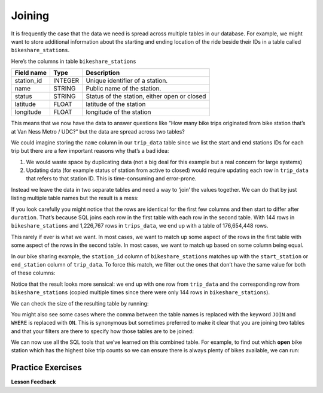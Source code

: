 ..  This work is licensed under the Creative Commons Attribution-ShareAlike 4.0 International License. To view a copy of this license, visit http://creativecommons.org/licenses/by-sa/4.0/.

Joining
=======

It is frequently the case that the data we need is spread across
multiple tables in our database. For example, we might want to store
additional information about the starting and ending location of the
ride beside their IDs in a table called ``bikeshare_stations``.

Here’s the columns in table ``bikeshare_stations``

========== ======= ============================================
Field name Type    Description
========== ======= ============================================
station_id INTEGER Unique identifier of a station.
name       STRING  Public name of the station.
status     STRING  Status of the station, either open or closed
latitude   FLOAT   latitude of the station
longitude  FLOAT   longitude of the station
========== ======= ============================================

.. activecode:: sql_bikeshare_join_1
    :language: sql
    :dburl: /runestone/books/published/httlads/_static/bikeshare.db


    SELECT
      *
    FROM
      bikeshare_stations
    LIMIT
      10




This means that we now have the data to answer questions like “How many
bike trips originated from bike station that’s at Van Ness Metro / UDC?”
but the data are spread across two tables?

We could imagine storing the ``name`` column in our ``trip_data`` table
since we list the start and end stations IDs for each trip but there are
a few important reasons why that’s a bad idea:

1. We would waste space by duplicating data (not a big deal for this
   example but a real concern for large systems)
2. Updating data (for example status of station from active to closed)
   would require updating each row in ``trip_data`` that refers to that
   station ID. This is time-consuming and error-prone.

Instead we leave the data in two separate tables and need a way to
‘join’ the values together. We can do that by just listing multiple
table names but the result is a mess:

.. activecode:: sql_bikeshare_join_2
    :language: sql
    :dburl: /runestone/books/published/httlads/_static/bikeshare.db

    SELECT
      *
    FROM
      trip_data, bikeshare_stations

    LIMIT
      10


If you look carefully you might notice that the rows are identical for
the first few columns and then start to differ after ``duration``.
That’s because SQL joins each row in the first table with each row in
the second table. With 144 rows in ``bikeshare_stations`` and 1,226,767
rows in ``trips_data``, we end up with a table of 176,654,448 rows.

This rarely if ever is what we want. In most cases, we want to match up
some aspect of the rows in the first table with some aspect of the rows
in the second table. In most cases, we want to match up based on some
column being equal.

In our bike sharing example, the ``station_id`` column of
``bikeshare_stations`` matches up with the ``start_station`` or
``end_station`` column of ``trip_data``. To force this match, we filter
out the ones that don’t have the same value for both of these columns:

.. activecode:: sql_bikeshare_join_3
    :language: sql
    :dburl: /runestone/books/published/httlads/_static/bikeshare.db

    SELECT
      *
    FROM
      trip_data, bikeshare_stations
    WHERE
      start_station = station_id
    LIMIT
      10



Notice that the result looks more sensical: we end up with one row from
``trip_data`` and the corresponding row from ``bikeshare_stations``
(copied multiple times since there were only 144 rows in
``bikeshare_stations``).

We can check the size of the resulting table by running:

.. activecode:: sql_bikeshare_join_4
    :language: sql
    :dburl: /runestone/books/published/httlads/_static/bikeshare.db

    SELECT
      COUNT(*)
    FROM
      trip_data, bikeshare_stations
    WHERE
      start_station = station_id



You might also see some cases where the comma between the table names is
replaced with the keyword ``JOIN`` and ``WHERE`` is replaced with
``ON``. This is synonymous but sometimes preferred to make it clear that
you are joining two tables and that your filters are there to specify
how those tables are to be joined:

.. activecode:: sql_bikeshare_join_5
    :language: sql
    :dburl: /runestone/books/published/httlads/_static/bikeshare.db

    SELECT
      COUNT(*)
    FROM
      trip_data JOIN bikeshare_stations ON start_station = station_id


We can now use all the SQL tools that we’ve learned on this combined
table. For example, to find out which **open** bike station which has
the highest bike trip counts so we can ensure there is always plenty of
bikes available, we can run:

.. activecode:: sql_bikeshare_join_6
    :language: sql
    :dburl: /runestone/books/published/httlads/_static/bikeshare.db

    SELECT
      station_id, COUNT(*) AS trip_count
    FROM
      trip_data join bikeshare_stations
    ON
      start_station = station_id
    WHERE
      duration >= 3600
      AND status = 'open'
    GROUP BY
      station_id
    ORDER BY
      trip_count DESC
    LIMIT
      10



Practice Exercises
------------------


.. reveal:: bikes_join1
    :instructoronly:

    .. activecode:: sql_bikeshare_join_sol1
        :language: sql
        :dburl: /runestone/books/published/httlads/_static/bikeshare.db

        SELECT
        station_id, AVG(duration)
        FROM
        trip_data JOIN bikeshare_stations
        ON
        start_station = station_id
        WHERE
        member_type = 'Member'
        AND start_station = end_station
        AND status = 'open'
        GROUP BY
        station_id
        LIMIT
        10


    2. .. code-block:: sql

            select name, count(*)
            from trip_data join bikeshare_stations on
                start_station = station_id
            group by name
            order by count(*) desc
            limit 10

    3. .. code-block:: sql

            select name, count(*)
            from trip_data join bikeshare_stations on end_station = station_id
            group by name
            order by count(*) desc
            limit 10

    4. .. code-block:: sql

            select name, count(*)
            from trip_data join bikeshare_stations on end_station = station_id
            where start_station = end_station
            group by name
            order by count(*) desc
            limit 10

    5. .. code-block:: sql

            select name, count(*)
            from trip_data join bikeshare_stations on end_station = station_id
            where start_station = 31200
            group by name
            order by count(*) desc
            limit 10

.. activecode:: sql_bikeshare_join_ex1
    :language: sql
    :dburl: /runestone/books/published/httlads/_static/bikeshare.db

    Use ``JOIN`` to show the station IDs of active stations and what’s the average duration of bike trip originating and ending at the same station with member type Member.  For station 31000 what is the average duration from above?
    ~~~~

    ====
    assert 0,1 == 1005


.. activecode:: sql_bikeshare_join_ex2
    :language: sql
    :dburl: /runestone/books/published/httlads/_static/bikeshare.db

    What is the name of the station where the most rides start?
    ~~~~

    ====
    assert 0,0 == Massachusetts Ave & Dupont Circle NW


.. activecode:: sql_bikeshare_join_ex3
    :language: sql
    :dburl: /runestone/books/published/httlads/_static/bikeshare.db

    What is the name of the station where the most rides end?
    ~~~~

    ====
    assert 0,0 == Massachusetts Ave & Dupont Circle NW


.. activecode:: sql_bikeshare_join_ex4
    :language: sql
    :dburl: /runestone/books/published/httlads/_static/bikeshare.db

    What is the name of the station where most rides both start and end?
    ~~~~

    ====
    assert 0,0 ==  USDA / 12th & Independence Ave SW



.. activecode:: sql_bikeshare_join_ex5
    :language: sql
    :dburl: /runestone/books/published/httlads/_static/bikeshare.db

    What is the name of the most popular ending station for rides that begin at Massachusetts Ave & Dupont Circle NW?
    ~~~~

    ====
    assert 0,0 == 15th & P St NW


**Lesson Feedback**

.. poll:: LearningZone_10_4
    :option_1: Comfort Zone
    :option_2: Learning Zone
    :option_3: Panic Zone

    During this lesson I was primarily in my...

.. poll:: Time_10_4
    :option_1: Very little time
    :option_2: A reasonable amount of time
    :option_3: More time than is reasonable

    Completing this lesson took...

.. poll:: TaskValue_10_4
    :option_1: Don't seem worth learning
    :option_2: May be worth learning
    :option_3: Are definitely worth learning

    Based on my own interests and needs, the things taught in this lesson...

.. poll:: Expectancy_10_4
    :option_1: Definitely within reach
    :option_2: Within reach if I try my hardest
    :option_3: Out of reach no matter how hard I try

    For me to master the things taught in this lesson feels...
